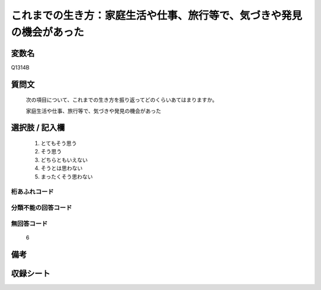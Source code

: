 .. title:: Q1314B
.. rst-class:: item
====================================================================================================
これまでの生き方：家庭生活や仕事、旅行等で、気づきや発見の機会があった
====================================================================================================

.. rst-class:: varname
変数名
==================

Q1314B

.. rst-class:: question
質問文
==================


   次の項目について、これまでの生き方を振り返ってどのくらいあてはまりますか。


   家庭生活や仕事、旅行等で、気づきや発見の機会があった


.. rst-class:: answer
選択肢 / 記入欄
======================

   1. とてもそう思う
   2. そう思う
   3. どちらともいえない
   4. そうとは思わない
   5. まったくそう思わない



.. rst-class:: overflow
桁あふれコード
-------------------------------
  


.. rst-class:: not_classified
分類不能の回答コード
-------------------------------------
  


.. rst-class:: not_available
無回答コード
-------------------------------------
  
  6

.. rst-class:: bikou
備考
==================



.. rst-class:: include_sheet
収録シート
=======================================
.. hlist::
   :columns: 3
   
   
   * p29_5
   
   


.. index:: Q1314B